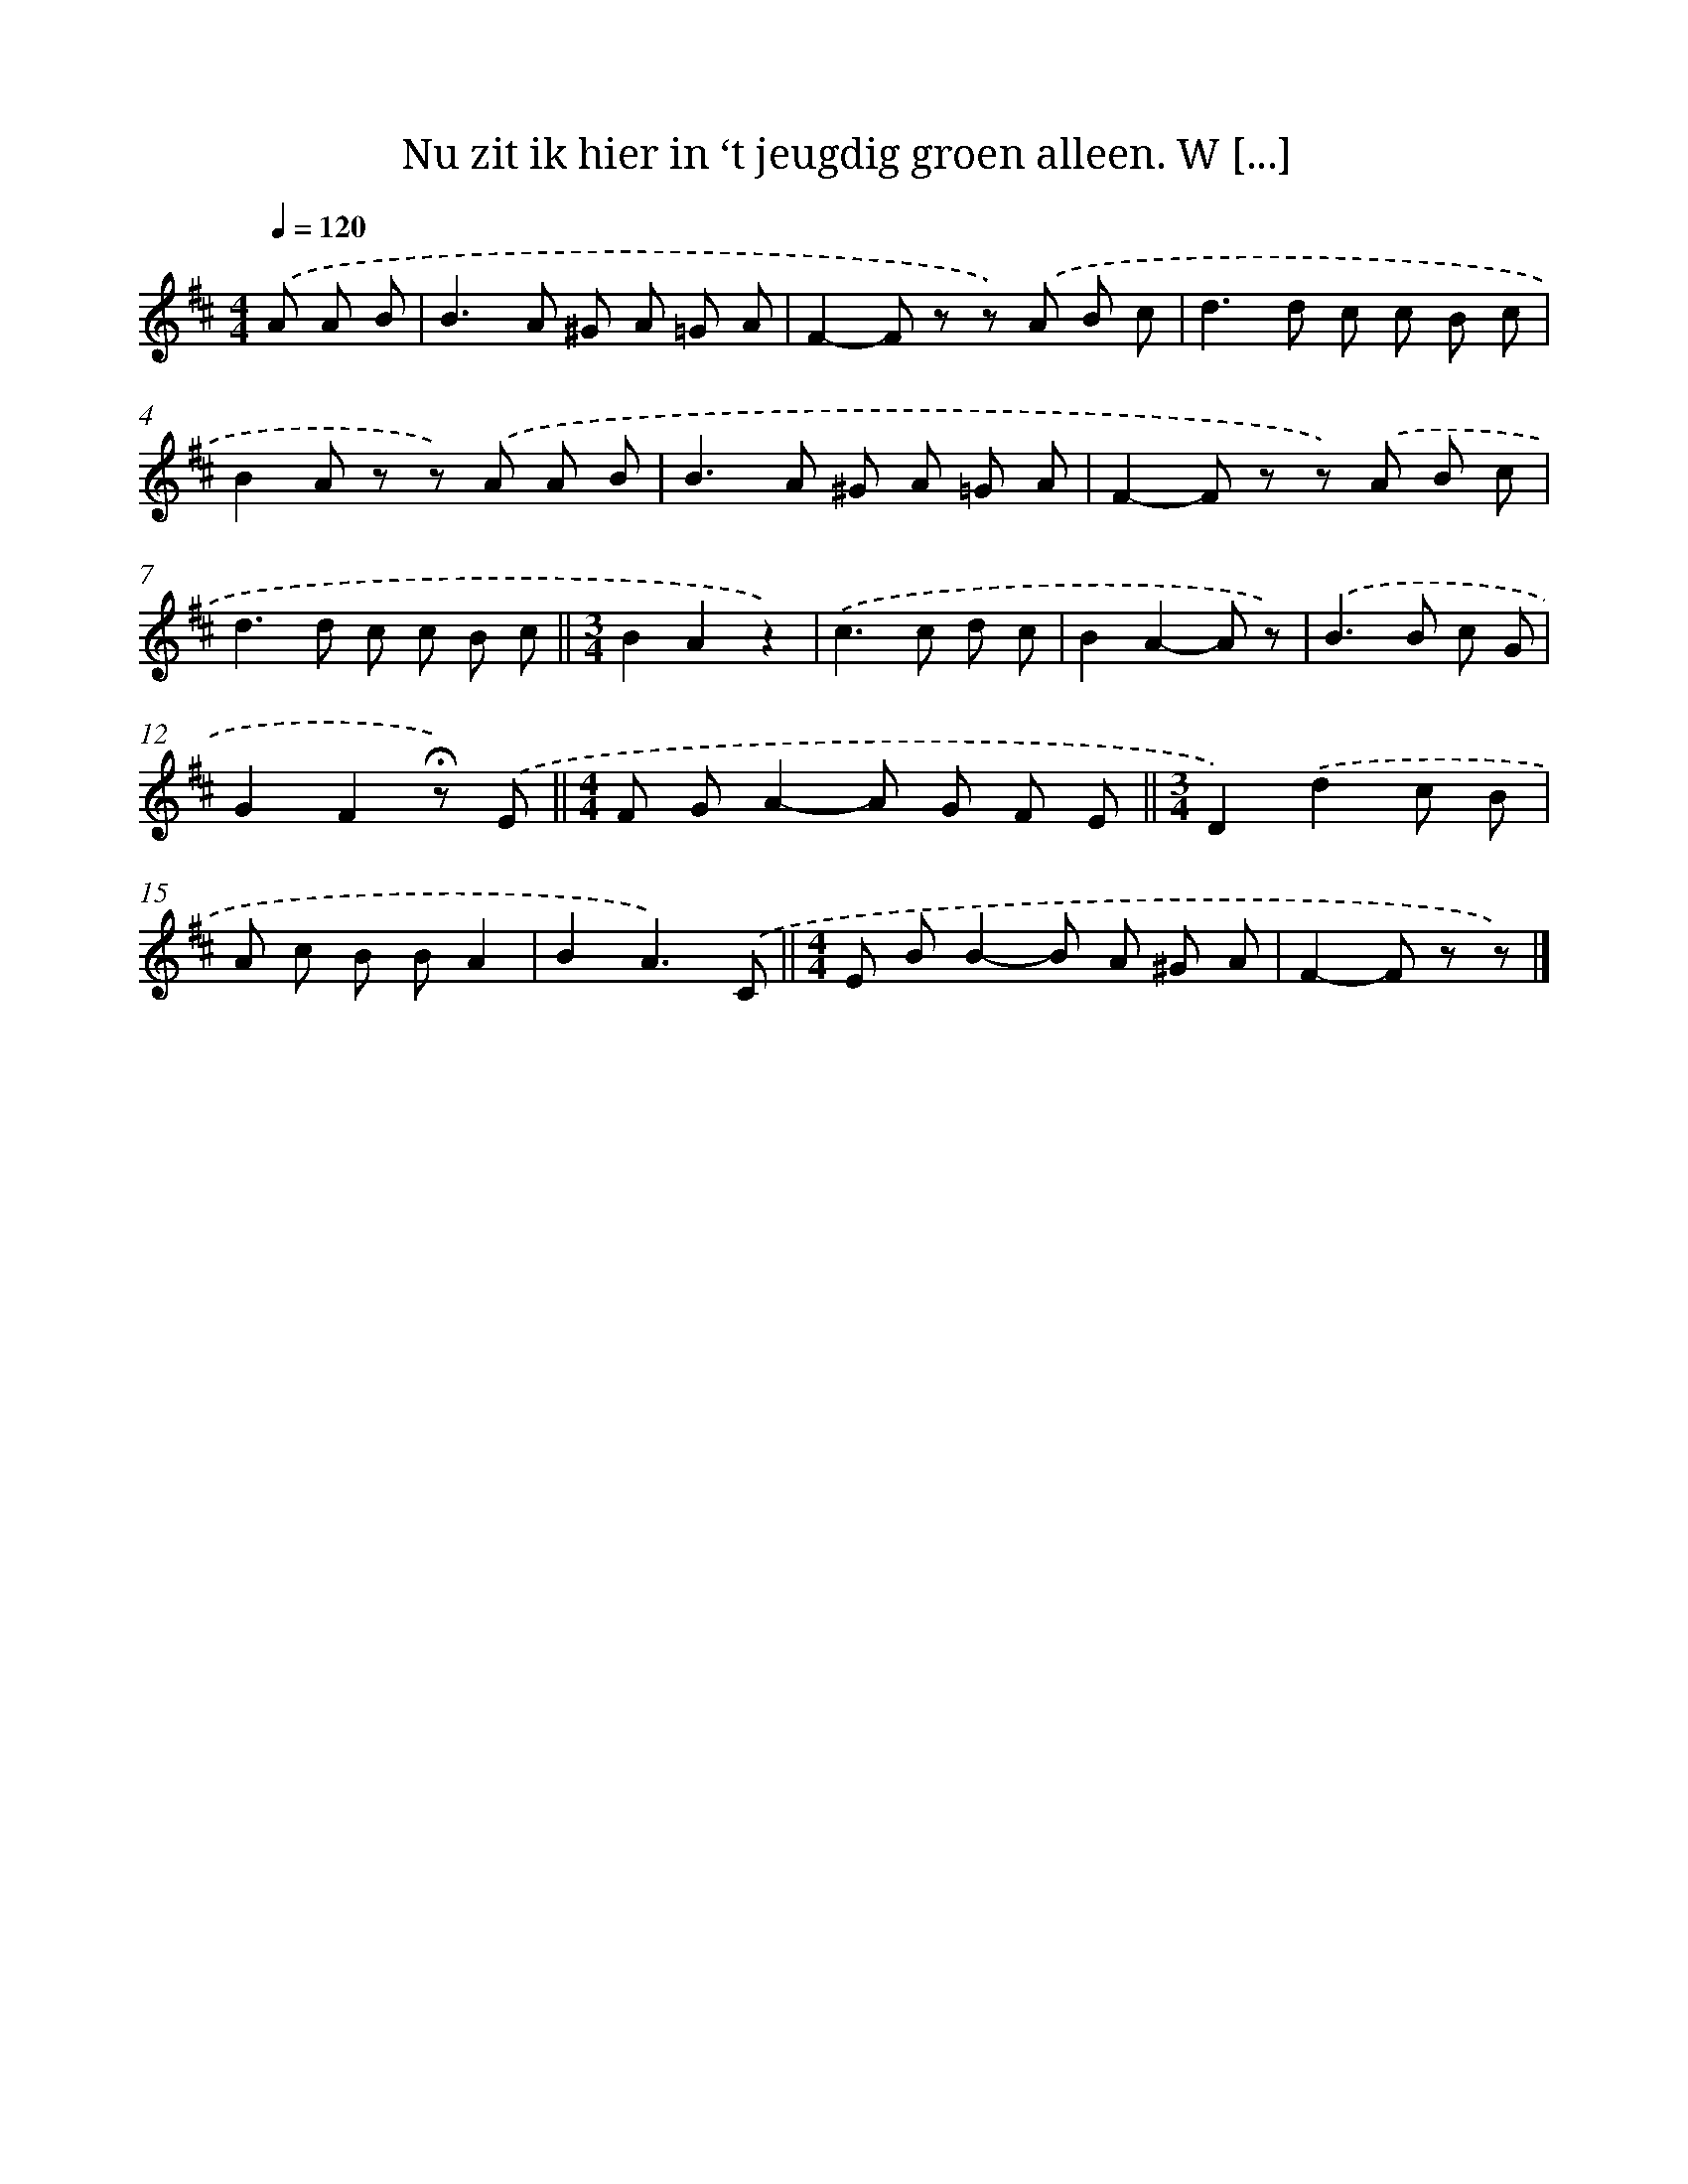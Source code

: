 X: 8252
T: Nu zit ik hier in ‘t jeugdig groen alleen. W [...]
%%abc-version 2.0
%%abcx-abcm2ps-target-version 5.9.1 (29 Sep 2008)
%%abc-creator hum2abc beta
%%abcx-conversion-date 2018/11/01 14:36:45
%%humdrum-veritas 4153005736
%%humdrum-veritas-data 455380716
%%continueall 1
%%barnumbers 0
L: 1/8
M: 4/4
Q: 1/4=120
K: D clef=treble
.('A A B [I:setbarnb 1]|
B2>A2 ^G A =G A |
F2-F z z) .('A B c |
d2>d2 c c B c |
B2A z z) .('A A B |
B2>A2 ^G A =G A |
F2-F z z) .('A B c |
d2>d2 c c B c ||
[M:3/4]B2A2z2) [I:setbarnb 9]|
.('c2>c2 d c |
B2A2-A z) |
.('B2>B2 c G |
G2F2!fermata!z) .('E ||
[M:4/4]F GA2-A G F E ||
[M:3/4]D2).('d2c B [I:setbarnb 15]|
A c B BA2 |
B2A3).('C ||
[M:4/4]E BB2-B A ^G A [I:setbarnb 18]|
F2-F z z) |]
